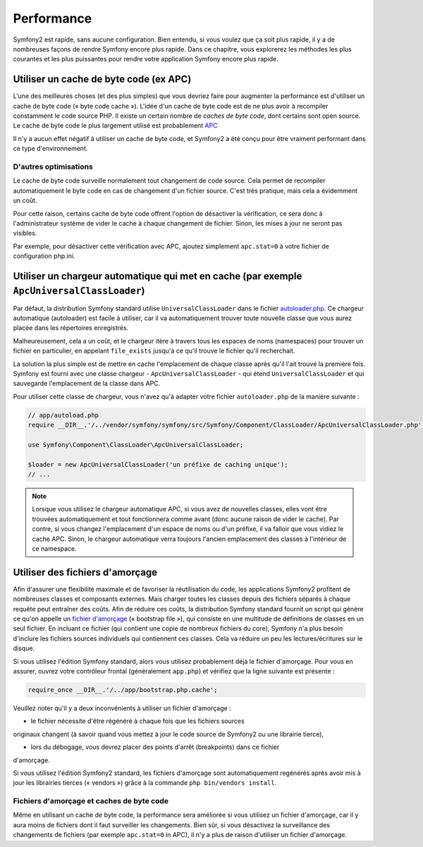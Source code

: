 .. index::
   single: Tests

Performance
===========

Symfony2 est rapide, sans aucune configuration. Bien entendu, si vous voulez
que ça soit plus rapide, il y a de nombreuses façons de rendre Symfony
encore plus rapide. Dans ce chapitre, vous explorerez les méthodes les plus courantes
et les plus puissantes pour rendre votre application Symfony encore plus rapide.

.. index::
   single: Performance; Byte code cache

Utiliser un cache de byte code (ex APC)
---------------------------------------

L'une des meilleures choses (et des plus simples) que vous devriez faire pour
augmenter la performance est d'utiliser un cache de byte code (« byte code cache »).
L'idée d'un cache de byte code est de ne plus avoir à recompiler constamment
le code source PHP. Il existe un certain nombre de `caches de byte code`, dont certains
sont open source. Le cache de byte code le plus largement utilisé est 
probablement `APC`_

Il n'y a aucun effet négatif à utiliser un cache de byte code, et Symfony2 
a été conçu pour être vraiment performant dans ce type d'environnement.

D'autres optimisations
~~~~~~~~~~~~~~~~~~~~~~

Le cache de byte code surveille normalement tout changement de code source.
Cela permet de recompiler automatiquement le byte code en cas de changement
d'un fichier source. C'est très pratique, mais cela a évidemment un coût.

Pour cette raison, certains cache de byte code offrent l'option de désactiver
la vérification, ce sera donc à l'administrateur système de vider le cache 
à chaque changement de fichier. Sinon, les mises à jour ne seront pas visibles.

Par exemple, pour désactiver cette vérification avec APC, ajoutez simplement
``apc.stat=0`` à votre fichier de configuration php.ini.

.. index::
   single: Performance; Autoloader

Utiliser un chargeur automatique qui met en cache (par exemple ``ApcUniversalClassLoader``)
-------------------------------------------------------------------------------------------

Par défaut, la distribution Symfony standard utilise ``UniversalClassLoader``
dans le fichier `autoloader.php`_. Ce chargeur automatique (autoloader) est facile
à utiliser, car il va automatiquement trouver toute nouvelle classe que vous aurez
placée dans les répertoires enregistrés.

Malheureusement, cela a un coût, et le chargeur itère à travers tous les espaces de noms
(namespaces) pour trouver un fichier en particulier, en appelant ``file_exists`` 
jusqu'à ce qu'il trouve le fichier qu'il recherchait.

La solution la plus simple est de mettre en cache l'emplacement de chaque classe
après qu'il l'ait trouvé la première fois. Symfony est fourni avec une classe chargeur
- ``ApcUniversalClassLoader`` - qui étend ``UniversalClassLoader`` et qui sauvegarde
l'emplacement de la classe dans APC.

Pour utiliser cette classe de chargeur, vous n'avez qu'à adapter votre fichier 
``autoloader.php`` de la manière suivante :

.. code-block:: php

    // app/autoload.php
    require __DIR__.'/../vendor/symfony/symfony/src/Symfony/Component/ClassLoader/ApcUniversalClassLoader.php';

    use Symfony\Component\ClassLoader\ApcUniversalClassLoader;

    $loader = new ApcUniversalClassLoader('un préfixe de caching unique');
    // ...

.. note::

    Lorsque vous utilisez le chargeur automatique APC, si vous avez de nouvelles
    classes, elles vont être trouvées automatiquement et tout fonctionnera comme
    avant (donc aucune raison de vider le cache). Par contre, si vous changez
    l'emplacement d'un espace de noms ou d'un préfixe, il va falloir que vous vidiez le
    cache APC. Sinon, le chargeur automatique verra toujours l'ancien emplacement 
    des classes à l'intérieur de ce namespace.

.. index::
   single: Performance; Bootstrap files


Utiliser des fichiers d'amorçage
--------------------------------

Afin d'assurer une flexibilité maximale et de favoriser la réutilisation du code,
les applications Symfony2 profitent de nombreuses classes et composants externes.
Mais charger toutes les classes depuis des fichiers séparés à chaque requête peut
entraîner des coûts. Afin de réduire ces coûts, la distribution Symfony standard
fournit un script qui génère ce qu'on appelle un `fichier d'amorçage`_
(« bootstrap file »), qui consiste en une multitude de définitions de classes
en un seul fichier. En incluant ce fichier (qui contient une copie de 
nombreux fichiers du core), Symfony n'a plus besoin d'inclure les fichiers 
sources individuels qui contiennent ces classes. Cela va réduire un peu 
les lectures/écritures sur le disque.

Si vous utilisez l'édition Symfony standard, alors vous utilisez probablement 
déjà le fichier d'amorçage. Pour vous en assurer, ouvrez votre contrôleur frontal
(généralement ``app.php``) et vérifiez que la ligne suivante est présente :

.. code-block:: php

    require_once __DIR__.'/../app/bootstrap.php.cache';

Veuillez noter qu'il y a deux inconvénients à utiliser un fichier d'amorçage :

* le fichier nécessite d'être régénéré à chaque fois que les fichiers sources 
originaux changent (à savoir quand vous mettez à jour le code source de Symfony2
ou une librairie tierce),

* lors du débogage, vous devrez placer des points d'arrêt (breakpoints) dans ce fichier
d'amorçage.

Si vous utilisez l'édition Symfony2 standard, les fichiers d'amorçage sont automatiquement
regénérés après avoir mis à jour les librairies tierces (« vendors »)
grâce à la commande ``php bin/vendors install``.

Fichiers d'amorçage et caches de byte code
~~~~~~~~~~~~~~~~~~~~~~~~~~~~~~~~~~~~~~~~~~

Même en utilisant un cache de byte code, la performance sera améliorée si vous utilisez
un fichier d'amorçage, car il y aura moins de fichiers dont il faut surveiller 
les changements. Bien sûr, si vous désactivez la surveillance des changements de fichiers
(par exemple ``apc.stat=0`` in APC), il n'y a plus de raison d'utiliser un fichier
d'amorçage.

.. _`caches de byte code`: http://en.wikipedia.org/wiki/List_of_PHP_accelerators
.. _`APC`: http://php.net/manual/en/book.apc.php
.. _`autoloader.php`: https://github.com/symfony/symfony-standard/blob/master/app/autoload.php
.. _`fichier d'amorçage`: https://github.com/sensio/SensioDistributionBundle/blob/master/Resources/bin/build_bootstrap.php

